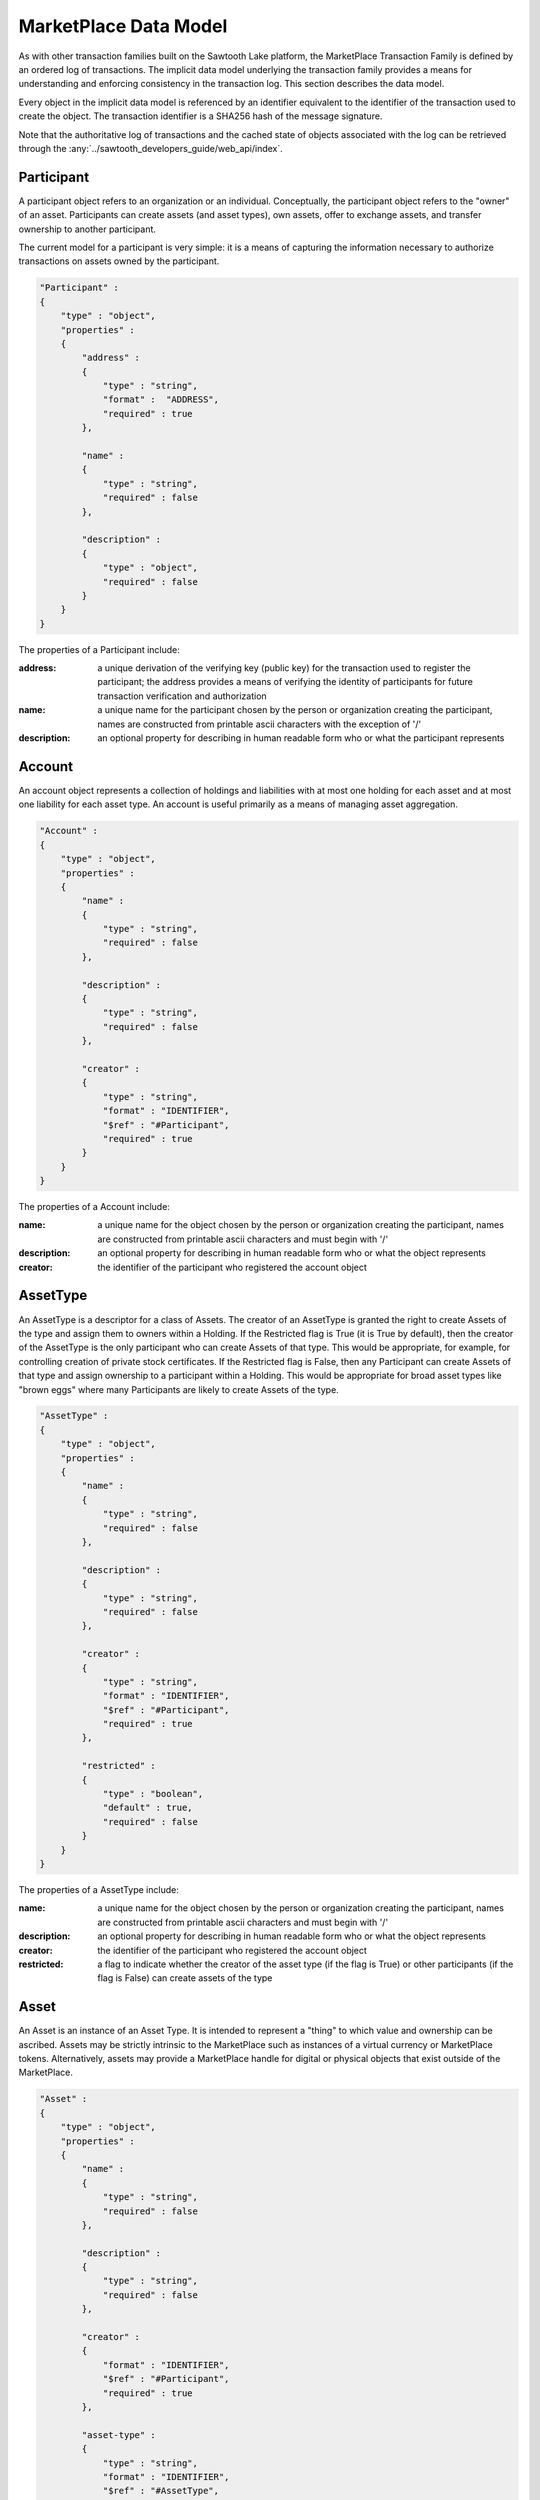 -----------------------------------------------------------------
MarketPlace Data Model
-----------------------------------------------------------------

As with other transaction families built on the Sawtooth Lake platform,
the MarketPlace Transaction Family is defined by an ordered log of
transactions. The implicit data model underlying the transaction family
provides a means for understanding and enforcing consistency in the
transaction log. This section describes the data model.

Every object in the implicit data model is referenced by an identifier
equivalent to the identifier of the transaction used to create the
object. The transaction identifier is a SHA256 hash of the message
signature.

Note that the authoritative log of transactions and the cached state of
objects associated with the log can be retrieved through the
:any:`../sawtooth_developers_guide/web_api/index`.

^^^^^^^^^^^^^^^^^^^^^^^^^^^^^^^^^^^^^^^^^^^^^^^^^^^^^^^^^^^^
Participant
^^^^^^^^^^^^^^^^^^^^^^^^^^^^^^^^^^^^^^^^^^^^^^^^^^^^^^^^^^^^

A participant object refers to an organization or an
individual. Conceptually, the participant object refers to the "owner"
of an asset. Participants can create assets (and asset types), own
assets, offer to exchange assets, and transfer ownership to another
participant.

The current model for a participant is very simple: it is a means of
capturing the information necessary to authorize transactions on assets
owned by the participant.

.. code-block:: javascript

    "Participant" :
    {
        "type" : "object",
        "properties" :
        {
            "address" :
            {
                "type" : "string",
                "format" :  "ADDRESS",
                "required" : true
            },

            "name" :
            {
                "type" : "string",
                "required" : false
            },

            "description" :
            {
                "type" : "object",
                "required" : false
            }
        }
    }

The properties of a Participant include:

:address:
   a unique derivation of the verifying key (public key)
   for the transaction used to register the participant; the address
   provides a means of verifying the identity of participants for
   future transaction verification and authorization

:name:
   a unique name for the participant chosen by the person or
   organization creating the participant, names are constructed from
   printable ascii characters with the exception of '/'

:description:
   an optional property for describing in human
   readable form who or what the participant represents

^^^^^^^^^^^^^^^^^^^^^^^^^^^^^^^^^^^^^^^^^^^^^^^^^^^^^^^^^^^^
Account
^^^^^^^^^^^^^^^^^^^^^^^^^^^^^^^^^^^^^^^^^^^^^^^^^^^^^^^^^^^^

An account object represents a collection of holdings and liabilities
with at most one holding for each asset and at most one liability for
each asset type. An account is useful primarily as a means of managing
asset aggregation.

.. code-block:: javascript

        "Account" :
        {
            "type" : "object",
            "properties" :
            {
                "name" :
                {
                    "type" : "string",
                    "required" : false
                },

                "description" :
                {
                    "type" : "string",
                    "required" : false
                },

                "creator" :
                {
                    "type" : "string",
                    "format" : "IDENTIFIER",
                    "$ref" : "#Participant",
                    "required" : true
                }
            }
        }

The properties of a Account include:

:name:
   a unique name for the object chosen by the person or
   organization creating the participant, names are constructed from
   printable ascii characters and must begin with '/'

:description:
   an optional property for describing in human
   readable form who or what the object represents

:creator:
   the identifier of the participant who registered the
   account object

^^^^^^^^^^^^^^^^^^^^^^^^^^^^^^^^^^^^^^^^^^^^^^^^^^^^^^^^^^^^
AssetType
^^^^^^^^^^^^^^^^^^^^^^^^^^^^^^^^^^^^^^^^^^^^^^^^^^^^^^^^^^^^

An AssetType is a descriptor for a class of Assets. The creator of an
AssetType is granted the right to create Assets of the type and assign
them to owners within a Holding. If the Restricted flag is True (it is
True by default), then the creator of the AssetType is the only
participant who can create Assets of that type. This would be
appropriate, for example, for controlling creation of private stock
certificates. If the Restricted flag is False, then any Participant can
create Assets of that type and assign ownership to a participant within
a Holding. This would be appropriate for broad asset types like "brown
eggs" where many Participants are likely to create Assets of the type.

.. code-block:: javascript

        "AssetType" :
        {
            "type" : "object",
            "properties" :
            {
                "name" :
                {
                    "type" : "string",
                    "required" : false
                },

                "description" :
                {
                    "type" : "string",
                    "required" : false
                },

                "creator" :
                {
                    "type" : "string",
                    "format" : "IDENTIFIER",
                    "$ref" : "#Participant",
                    "required" : true
                },

                "restricted" :
                {
                    "type" : "boolean",
                    "default" : true,
                    "required" : false
                }
            }
        }

The properties of a AssetType include:

:name:
   a unique name for the object chosen by the person or
   organization creating the participant, names are constructed from
   printable ascii characters and must begin with '/'

:description:
   an optional property for describing in human
   readable form who or what the object represents

:creator:
   the identifier of the participant who registered the
   account object

:restricted:
   a flag to indicate whether the creator of the asset
   type (if the flag is True) or other participants (if the flag is
   False) can create assets of the type

^^^^^^^^^^^^^^^^^^^^^^^^^^^^^^^^^^^^^^^^^^^^^^^^^^^^^^^^^^^^
Asset
^^^^^^^^^^^^^^^^^^^^^^^^^^^^^^^^^^^^^^^^^^^^^^^^^^^^^^^^^^^^

An Asset is an instance of an Asset Type. It is intended to represent a
"thing" to which value and ownership can be ascribed. Assets may be
strictly intrinsic to the MarketPlace such as instances of a virtual
currency or MarketPlace tokens. Alternatively, assets may provide a
MarketPlace handle for digital or physical objects that exist outside of
the MarketPlace.

.. code-block:: javascript

        "Asset" :
        {
            "type" : "object",
            "properties" :
            {
                "name" :
                {
                    "type" : "string",
                    "required" : false
                },

                "description" :
                {
                    "type" : "string",
                    "required" : false
                },

                "creator" :
                {
                    "format" : "IDENTIFIER",
                    "$ref" : "#Participant",
                    "required" : true
                },

                "asset-type" :
                {
                    "type" : "string",
                    "format" : "IDENTIFIER",
                    "$ref" : "#AssetType",
                    "required" : true
                },

                "restricted" :
                {
                    "type" : "boolean",
                    "default" : true,
                    "required" : false
                },

                "consumable" :
                {
                    "type" : "boolean",
                    "default" : true,
                    "required" : false
                },

                "divisible" :
                {
                    "type" : "boolean",
                    "default" : false,
                    "required" : false
                }
            }
        }

The properties of a Asset include:

:name:
   a unique name for the object chosen by the person or
   organization creating the participant, names are constructed from
   printable ascii characters and must begin with '/'

:description:
   an optional property for describing in human
   readable form who or what the object represents

:creator:
   the identifier of the participant who registered the
   account object

:asset-type:
   the identifier of the asset type from which the
   asset was created

:restricted:
   a flag to indicate whether the creator of the asset
   (if the flag is True) or other participants (if the flag is
   False) can create Holdings for the asset with non-zero counts

:consumable:
   a flag to indicate whether assets are transferred
   (if the flag is True) or copied (if the flag is False); Holdings
   with non-consumable assets always have an instance count of zero
   or one since a non-consumable asset can be copied infinitely

:divisible:
   a flag to indicate whether fractional portions of
   assets are acceptable (if the flag is True)

^^^^^^^^^^^^^^^^^^^^^^^^^^^^^^^^^^^^^^^^^^^^^^^^^^^^^^^^^^^^
Holding
^^^^^^^^^^^^^^^^^^^^^^^^^^^^^^^^^^^^^^^^^^^^^^^^^^^^^^^^^^^^

A Holding object represents ownership of a collection of asset
instances and controls the right to transfer assets to a new owner. Any
participant can create an empty (i.e. the instance-count property is 0)
holding for any asset. An empty Holding represents a container into
which assets may be transferred. To create a holding with instance-count
greater than 0, the creator of the holding must be the creator of the
asset or the asset must be non-restricted.

.. code-block:: javascript

        "Holding" :
        {
            "type" : "object",
            "properties" :
            {
                "name" :
                {
                    "type" : "string",
                    "required" : false
                },

                "description" :
                {
                    "type" : "string",
                    "required" : false
                },

                "creator" :
                {
                    "type" : "string",
                    "format" : "IDENTIFIER",
                    "$ref" : "#Participant",
                    "required" : true
                },

                "account" :
                {
                    "type" : "string",
                    "format" : "IDENTIFIER",
                    "$ref" : "#Account",
                    "required" : true
                },

                "asset" :
                {
                    "type" : "string",
                    "format" : "IDENTIFIER",
                    "$ref" : "#Asset",
                    "required" : true
                },

                "instance-count" :
                {
                    "type" : integer,
                    "required" : true
                }
            }
        }

The properties of a Holding include:

:name:
   a unique name for the object chosen by the person or
   organization creating the participant, names are constructed from
   printable ascii characters and must begin with '/'

:description:
   an optional property for describing in human
   readable form who or what the object represents

:creator:
   the identifier of the participant who registered the
   account object

:account:
   the identifier of the account used to scope the holding

:asset:
   the identifier of the asset that is held

:instance-count:
   the number of instances of the asset being held

^^^^^^^^^^^^^^^^^^^^^^^^^^^^^^^^^^^^^^^^^^^^^^^^^^^^^^^^^^^^
Liability
^^^^^^^^^^^^^^^^^^^^^^^^^^^^^^^^^^^^^^^^^^^^^^^^^^^^^^^^^^^^

Like a Holding, a Liability represents ownership though in the case of a
Liability ownership is of a debt or financial obligation. Where a
Holding captures ownership of specific asset instances, a Liability
captures a promise or guarantee for future ownership transfer of a
specific kind of asset.

.. code-block:: javascript

        "Liability" :
        {
            "type" : "object",
            "properties" :
            {
                "name" :
                {
                    "type" : "string",
                    "required" : false
                },

                "description" :
                {
                    "type" : "string",
                    "required" : false
                },

                "creator" :
                {
                    "type" : "string",
                    "format" : "IDENTIFIER",
                    "$ref" : "#Participant",
                    "required" : true
                },

                "account" :
                {
                    "type" : "string",
                    "format" : "IDENTIFIER",
                    "$ref" : "#Account",
                    "required" : true
                },

                "asset-type" :
                {
                    "type" : "string",
                    "format" : "IDENTIFIER",
                    "$ref" : "#AssetType",
                    "required" : true
                },

                "instance-count" :
                {
                    "type" : integer,
                    "required" : true
                },

                "guarantor" :
                {
                    "type" : "string",
                    "format" : "IDENTIFIER",
                    "$ref" : "#Participant",
                    "required" : true
                }
            }
        }

The properties of a Liability include:

:name:
   a unique name for the object chosen by the person or
   organization creating the participant, names are constructed from
   printable ascii characters and must begin with '/'

:description:
   an optional property for describing in human
   readable form who or what the object represents

:creator:
   the identifier of the participant who registered the
   account object

:creator:
   the identifier of the participant who registered the
   account object

:account:
   the identifier of the account used to scope the holding

:asset-type:
   the identifier of the asset types

:instance-count:
   the number of instances of the asset being held

^^^^^^^^^^^^^^^^^^^^^^^^^^^^^^^^^^^^^^^^^^^^^^^^^^^^^^^^^^^^
ExchangeOffer
^^^^^^^^^^^^^^^^^^^^^^^^^^^^^^^^^^^^^^^^^^^^^^^^^^^^^^^^^^^^

An ExchangeOffer represents an offer to exchange assets or liabilities
of one type for assets or liabilities of another type. Assets or
liabilities are received into an input holding or liability. The ratio
expresses the number of assets to be transferred out for every one that
is transferred in.

.. code-block:: javascript

        "ExchangeOffer" :
        {
            "type" : "object",
            "properties" :
            {
                "name" :
                {
                    "type" : "string",
                    "required" : false
                },

                "description" :
                {
                    "type" : "string",
                    "required" : false
                },

                "creator" :
                {
                    "type" : "string",
                    "format" : "IDENTIFIER",
                    "$ref" : "#Participant",
                    "required" : true
                },

                "input" :
                {
                    "type" : "string",
                    "format" : "IDENTIFIER",
                    "oneOf" : [
                        { "$ref" : "#Liability"},
                        { "$ref" : "#Holding" }
                    ],
                    "required" : true
                },

                "output" :
                {
                    "type" : "string",
                    "format" : "IDENTIFIER",
                    "oneOf" : [
                        { "$ref" : "#Liability"},
                        { "$ref" : "#Holding" }
                    ],
                    "required" : true
                },

                "ratio" :
                {
                    "type" : float,
                    "required" : true
                },

                "minimum" :
                {
                    "type" : int,
                    "required" : false
                },

                "maximum" :
                {
                    "type" : int,
                    "required" : false
                },

                "execution" :
                {
                    "type" : "string",
                    "oneOf" : [ "ExecuteOnce", "ExecuteOncePerParticipant", "Any" ],
                    "required" : false
                }
            }
        }

The properties of an ExchangeOffer include:

:name:
   a unique name for the object chosen by the person or
   organization creating the participant, names are constructed from
   printable ascii characters and must begin with '/'

:description:
   an optional property for describing in human
   readable form who or what the object represents

:creator:
   the identifier of the participant who registered the
   account object

:input:
   a Holding or Liability into which "payment" is made, this
   defines the kind of asset that will be received by the creator of
   the offer

:output:
   a Holding or Liability from which goods will be
   transferred, this defines the kind of asset that will be given by
   the creator of the offer, the creator of the offer must be the
   same as the creator of the holding or liability

:ratio:
   the number of instances to transfer from the output
   holding for each instance deposited into the input holding

:minimum:
   the smallest number of acceptable instances that can be
   transferred into the input holding for the offer to be valid

:maximum:
   the largest number of acceptable instances that can
   be transferred into the input holding in one transaction for the
   offer to be valid

:execution:
   a modifier that defines additional conditions for
   execution of the offer, it may have one of the following values:

   ExecuteOncePerParticipant
      the offer may be executed by a participant at most one time

   ExecuteOnce
      the offer may be executed at most one time

   Any
      the offer may be executed as often as appropriate

^^^^^^^^^^^^^^^^^^^^^^^^^^^^^^^^^^^^^^^^^^^^^^^^^^^^^^^^^^^^
SellOffer
^^^^^^^^^^^^^^^^^^^^^^^^^^^^^^^^^^^^^^^^^^^^^^^^^^^^^^^^^^^^

A SellOffer is identical to an ExchangeOffer except that assets must be
transferred out from a Holding.

.. code-block:: javascript

        "SellOffer" :
        {
            "type" : "object",
            "properties" :
            {
                "name" :
                {
                    "type" : "string",
                    "required" : false
                },

                "description" :
                {
                    "type" : "string",
                    "required" : false
                },

                "creator" :
                {
                    "type" : "string",
                    "format" : "IDENTIFIER",
                    "$ref" : "#Participant",
                    "required" : true
                },

                "input" :
                {
                    "type" : "string",
                    "format" : "IDENTIFIER",
                    "oneOf" : [
                        { "$ref" : "#Liability"},
                        { "$ref" : "#Holding" }
                    ],
                    "required" : true
                },

                "output" :
                {
                    "type" : "string",
                    "format" : "IDENTIFIER",
                    "$ref" : "#Holding",
                    "required" : true
                },

                "ratio" :
                {
                    "type" : float,
                    "required" : true
                },

                "minimum" :
                {
                    "type" : int,
                    "required" : false
                },

                "maximum" :
                {
                    "type" : int,
                    "required" : false
                },

                "execution" :
                {
                    "type" : "string",
                    "oneOf" : [ "ExecuteOnce", "ExecuteOncePerParticipant", "Any" ],
                    "required" : false
                }
            }
        }

The properties of a SellOffer include:

:name:
   a unique name for the object chosen by the person or
   organization creating the participant, names are constructed from
   printable ascii characters and must begin with '/'

:description:
   an optional property for describing in human
   readable form who or what the object represents

:creator:
   the identifier of the participant who registered the
   account object

:input:
   a Holding or Liability into which "payment" is made, this
   defines the kind of asset that will be received by the creator of
   the offer

:output:
   a Holding from which goods will be transferred, this
   defines the kind of asset that will be given by the creator of the
   offer, the creator of the offer must be the same as the creator of
   the holding

:ratio:
   the number of instances to transfer from the output
   holding for each instance deposited into the input holding

:minimum:
   the smallest number of acceptable instances that can be
   transferred into the input holding for the offer to be valid

:maximum:
   the largest number of acceptable instances that can
   be transferred into the input holding in one transaction for the
   offer to be valid

:execution:
   a modifier that defines additional conditions for
   execution of the offer, it may have one of the following values:

   :ExecuteOncePerParticipant:
      the offer may be executed by a
      participant at most one time

   :ExecuteOnce:
      the offer may be executed at most one time

   :Any:
      the offer may be executed as often as appropriate
